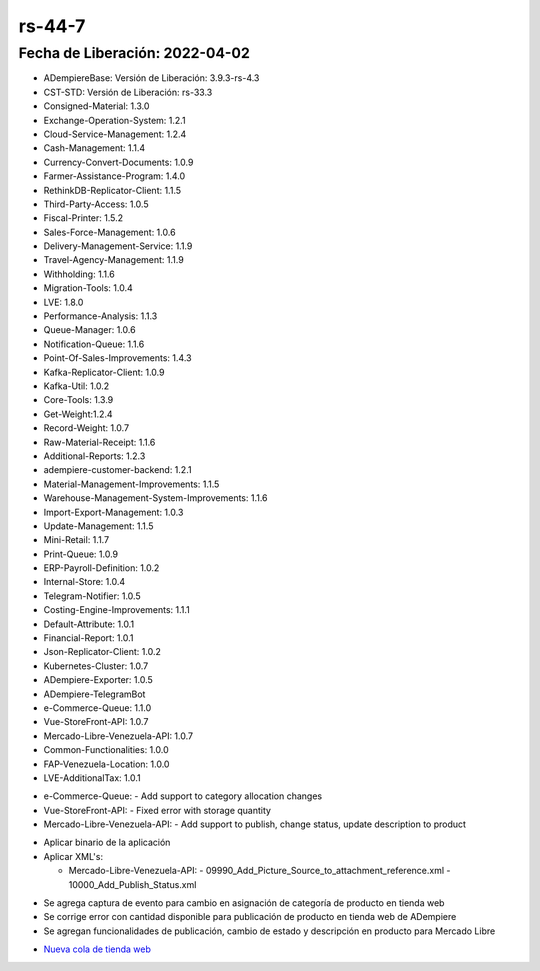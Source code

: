 .. _documento/versión-44-7:

.. _Nueva cola de tienda web: https://github.com/erpcya/Control-PROSEIN/issues/214

**rs-44-7**
===========

**Fecha de Liberación:** 2022-04-02
-----------------------------------

.. data:: Soporte a Versiones

- ADempiereBase: Versión de Liberación: 3.9.3-rs-4.3
- CST-STD: Versión de Liberación: rs-33.3
- Consigned-Material: 1.3.0
- Exchange-Operation-System: 1.2.1
- Cloud-Service-Management: 1.2.4
- Cash-Management: 1.1.4
- Currency-Convert-Documents: 1.0.9
- Farmer-Assistance-Program: 1.4.0
- RethinkDB-Replicator-Client: 1.1.5
- Third-Party-Access: 1.0.5
- Fiscal-Printer: 1.5.2
- Sales-Force-Management: 1.0.6
- Delivery-Management-Service: 1.1.9
- Travel-Agency-Management: 1.1.9
- Withholding: 1.1.6
- Migration-Tools: 1.0.4
- LVE: 1.8.0
- Performance-Analysis: 1.1.3
- Queue-Manager: 1.0.6
- Notification-Queue: 1.1.6
- Point-Of-Sales-Improvements: 1.4.3
- Kafka-Replicator-Client: 1.0.9
- Kafka-Util: 1.0.2
- Core-Tools: 1.3.9
- Get-Weight:1.2.4
- Record-Weight: 1.0.7
- Raw-Material-Receipt: 1.1.6
- Additional-Reports: 1.2.3
- adempiere-customer-backend: 1.2.1
- Material-Management-Improvements: 1.1.5
- Warehouse-Management-System-Improvements: 1.1.6
- Import-Export-Management: 1.0.3
- Update-Management: 1.1.5
- Mini-Retail: 1.1.7
- Print-Queue: 1.0.9
- ERP-Payroll-Definition: 1.0.2
- Internal-Store: 1.0.4
- Telegram-Notifier: 1.0.5
- Costing-Engine-Improvements: 1.1.1
- Default-Attribute: 1.0.1
- Financial-Report: 1.0.1
- Json-Replicator-Client: 1.0.2
- Kubernetes-Cluster: 1.0.7
- ADempiere-Exporter: 1.0.5
- ADempiere-TelegramBot
- e-Commerce-Queue: 1.1.0
- Vue-StoreFront-API: 1.0.7
- Mercado-Libre-Venezuela-API: 1.0.7
- Common-Functionalities: 1.0.0
- FAP-Venezuela-Location: 1.0.0
- LVE-AdditionalTax: 1.0.1

.. data:: Detalle Técnico

- e-Commerce-Queue:
  - Add support to category allocation changes

- Vue-StoreFront-API:
  - Fixed error with storage quantity

- Mercado-Libre-Venezuela-API:
  - Add support to publish, change status, update description to product

.. data:: Requerimientos

- Aplicar binario de la aplicación
- Aplicar XML's:

  - Mercado-Libre-Venezuela-API:
    - 09990_Add_Picture_Source_to_attachment_reference.xml
    - 10000_Add_Publish_Status.xml

.. data:: Novedades

- Se agrega captura de evento para cambio en asignación de categoría de producto en tienda web
- Se corrige error con cantidad disponible para publicación de producto en tienda web de ADempiere
- Se agregan funcionalidades de publicación, cambio de estado y descripción en producto para Mercado Libre

.. data:: Reportes Relacionados

- `Nueva cola de tienda web`_
